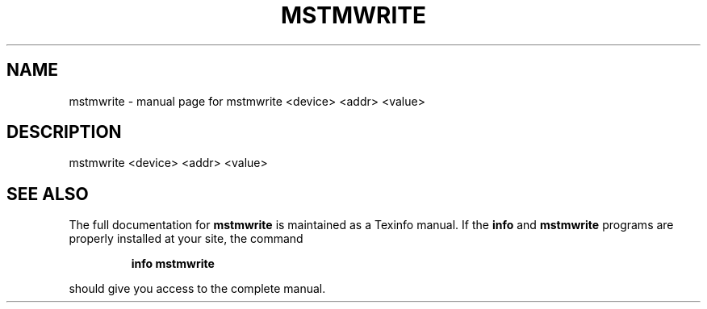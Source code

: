 .\" DO NOT MODIFY THIS FILE!  It was generated by help2man 1.41.1.
.TH MSTMWRITE "1" "March 2020" "mstmwrite <device> <addr> <value>" "User Commands"
.SH NAME
mstmwrite \- manual page for mstmwrite <device> <addr> <value>
.SH DESCRIPTION
mstmwrite <device> <addr> <value>
.SH "SEE ALSO"
The full documentation for
.B mstmwrite
is maintained as a Texinfo manual.  If the
.B info
and
.B mstmwrite
programs are properly installed at your site, the command
.IP
.B info mstmwrite
.PP
should give you access to the complete manual.
